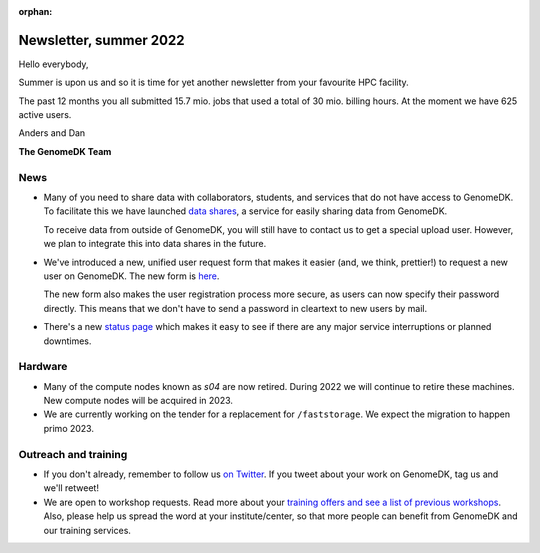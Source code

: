 :orphan:

.. _newsletter-2022-summer:

=======================
Newsletter, summer 2022
=======================

Hello everybody,

Summer is upon us and so it is time for yet another newsletter from your
favourite HPC facility.

The past 12 months you all submitted 15.7 mio. jobs that used a total of 30
mio. billing hours. At the moment we have 625 active users.

Anders and Dan

**The GenomeDK Team**

News
====

* Many of you need to share data with collaborators, students, and services that
  do not have access to GenomeDK. To facilitate this we have launched
  `data shares <https://genome.au.dk/docs/sharing-data/>`_, a service for easily
  sharing data from GenomeDK.

  To receive data from outside of GenomeDK, you will still have to contact us
  to get a special upload user. However, we plan to integrate this into data
  shares in the future.

* We've introduced a new, unified user request form that makes it easier (and,
  we think, prettier!) to request a new user on GenomeDK. The new form is
  `here <https://console.genome.au.dk/user-requests/create/>`_.

  The new form also makes the user registration process more secure, as users
  can now specify their password directly. This means that we don't have to send
  a password in cleartext to new users by mail.

* There's a new `status page <https://console.genome.au.dk/status/>`_ which
  makes it easy to see if there are any major service interruptions or planned
  downtimes.

Hardware
========

* Many of the compute nodes known as *s04* are now retired. During 2022 we will
  continue to retire these machines. New compute nodes will be acquired in 2023.
* We are currently working on the tender for a replacement for ``/faststorage``.
  We expect the migration to happen primo 2023.

Outreach and training
=====================

* If you don't already, remember to follow us
  `on Twitter <https://twitter.com/GenomeDK_AU>`_. If you tweet about your
  work on GenomeDK, tag us and we'll retweet!

* We are open to workshop requests. Read more about your `training offers and
  see a list of previous workshops <https://genome.au.dk/training/>`_.
  Also, please help us spread the word at your institute/center, so that more
  people can benefit from GenomeDK and our training services.
